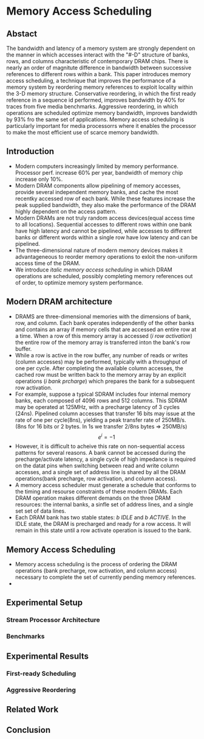 #+STARTUP: latexpreview
#+OPTIONS: latex:t
* Memory Access Scheduling


** Abstact
    The bandwidth and latency of a memory system are strongly dependent on the
    manner in which accesses interact with the "#-D" structure of banks, rows,
    and columns characteristic of contemporary DRAM chips. There is nearly an
    order of magnitute difference in bandwidth between successive references
     to different rows within a bank. This paper introduces memory access
     scheduling, a technique that improves the performance of a memory system
     by reordering memory references to exploit locality within the 3-D memory
     structure. Conservative reordering, in which the first ready reference
     in a sequence id performed, improves bandwidth by 40% for traces from
     five media benchmarks. Aggressive reordering, in which operations are scheduled
     optimize memory bandwidth, improves bandwidth by 93% fro the same set of
     applications. Memory access scheduling is particularly important for media
     processorrs where it enables the processor to make the most efficient use
     of scarce memory bandwidth.

** Introduction
   + Modern computers increasingly limited by memory performance. Processor perf. increase
     60% per year, bandwidth of memory chip increase only 10%.
   + Modern DRAM components allow pipelining of memory accesses, provide several independent
     memory banks, and cache the most recentky accessed row of each bank. While these features
     increase the peak supplied bandwidth, they also make the performance of the DRAM highly
     dependent on the access pattern.
   + Modern DRAMs are not truly random access devices(equal access time to all locations).
     Sequential accesses to different rows within one bank have high latency and cannot be
     pipelined, while accesses to different banks or different words within a single row have
     low latency and can be pipelined.
   + The three-dimensional nature of modern memory devices makes it advantageneous to reorder
     memory operations to exloit the non-uniform access time of the DRAM.
   + We introduce /italic memory access scheduling/ in which DRAM operations are
     scheduled, possibly completing memory references out of order, to optimize memory
     system performance. 
** Modern DRAM architecture
   
+ DRAMS are three-dimensional memories with the dimensions of bank, row, and
  column. Each bank operates independently of the other banks and contains an
  array if memory cells that are accessed an entire row at a time. When a row of
  this memory array is accessed (/i row activation/) the entire row of the
  memory array is transferred inton the bank's row buffer.
+ While a row is active in the row buffer, any number of reads or writes (column
  accesses) may be performed, typically with a throughput of one per cycle. After
  completing the available column accesses, the cached row must be written back to the
  memory array by an explicit operations (/i bank prcharge/) which prepares the bank
  for a subsequent row activation.
+ For example, suppose a typical SDRAM includes four internal memory banks, each
  composed of 4096 rows and 512 columns. This SDRAM may be operated at 125MHz, with
  a precharge latency of 3 cycles (24ns). Pipelined column accesses that transfer
  16 bits may issue at the rate of one per cycle(8ns), yielding a peak transfer rate
  of 250MB/s. (8ns for 16 bits or 2 bytes. In 1s we transfer 2/8ns bytes => 250MB/s)
  \[
  e^{i} = -1
   \]
+ However, it is difficult to acheive this rate on non-sequential access patterns for
  several reasons. A bank cannot be accessed during the precharge/activate latency, a
  single cycle of high impedance is required on the datat pins when switching between read
  and write column accesses, and a single set of address line is shared by all the DRAM
  operations(bank precharge, row activation, and column access).
+ A memory access scheduler must generate a schedule that conforms to the timing and resourse
  constraints of these modern DRAMs. Each DRAM operation makes different demands on the
  three DRAM resources: the internal banks, a sinfle set of address lines, and a single set
  set of data lines.
+ Each DRAM bank has two stable states: /b IDLE/ and /b ACTIVE/. In the IDLE state, the DRAM
  is precharged and ready for a row access. It will remain in this state until a row activate
  operation is issued to the bank. 
   
** Memory Access Scheduling
+ Memory access scheduling is the process of ordering the DRAM operations (bank precharge,
  row activation, and column access) necessary to complete the set of currently pending memory
  references.
+ 
[[file:./img/memory_scheduling/Scheduling_precharge.png]]
** Experimental Setup
*** Stream Processor Architecture
*** Benchmarks
      
** Experimental Results
*** First-ready Scheduling
*** Aggressive Reordering
      
** Related Work

** Conclusion
    
